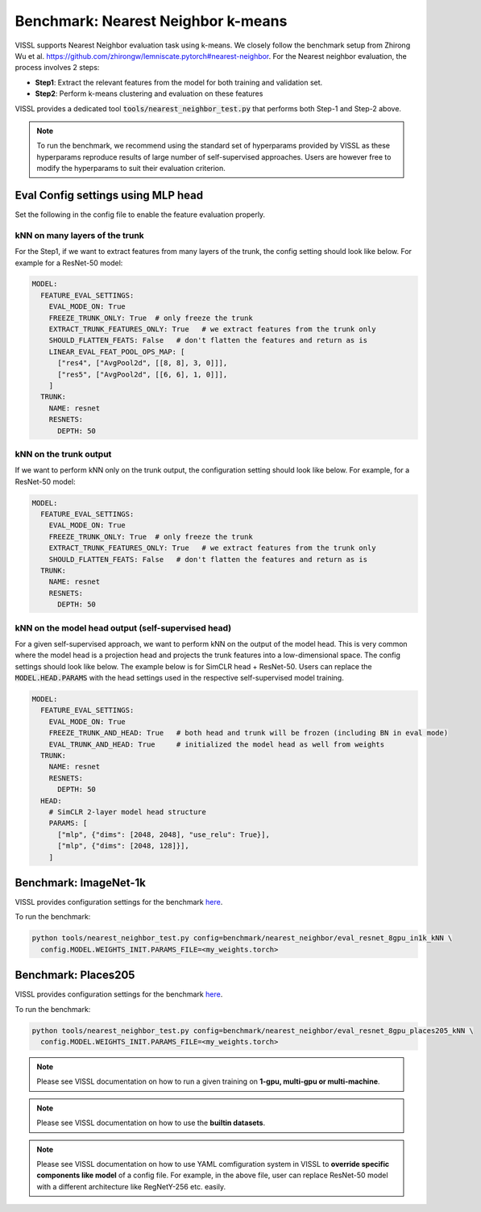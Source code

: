 Benchmark: Nearest Neighbor k-means
===========================================================

VISSL supports Nearest Neighbor evaluation task using k-means. We closely follow the benchmark setup from Zhirong Wu et al. https://github.com/zhirongw/lemniscate.pytorch#nearest-neighbor.
For the Nearest neighbor evaluation, the process involves 2 steps:

- **Step1**: Extract the relevant features from the model for both training and validation set.

- **Step2**: Perform k-means clustering and evaluation on these features

VISSL provides a dedicated tool :code:`tools/nearest_neighbor_test.py` that performs both Step-1 and Step-2 above.

.. note::

    To run the benchmark, we recommend using the standard set of hyperparams provided by VISSL as these hyperparams reproduce results of large number of self-supervised approaches. Users are however free to modify the hyperparams to suit their evaluation criterion.


Eval Config settings using MLP head
--------------------------------------

Set the following in the config file to enable the feature evaluation properly.

kNN on many layers of the trunk
~~~~~~~~~~~~~~~~~~~~~~~~~~~~~~~~~~~~~~~~~~~~~

For the Step1, if we want to extract features from many layers of the trunk, the config setting should look like below. For example for a ResNet-50 model:

.. code-block:: yaml

    MODEL:
      FEATURE_EVAL_SETTINGS:
        EVAL_MODE_ON: True
        FREEZE_TRUNK_ONLY: True  # only freeze the trunk
        EXTRACT_TRUNK_FEATURES_ONLY: True   # we extract features from the trunk only
        SHOULD_FLATTEN_FEATS: False   # don't flatten the features and return as is
        LINEAR_EVAL_FEAT_POOL_OPS_MAP: [
          ["res4", ["AvgPool2d", [[8, 8], 3, 0]]],
          ["res5", ["AvgPool2d", [[6, 6], 1, 0]]],
        ]
      TRUNK:
        NAME: resnet
        RESNETS:
          DEPTH: 50

kNN on the trunk output
~~~~~~~~~~~~~~~~~~~~~~~~~

If we want to perform kNN only on the trunk output, the configuration setting should look like below. For example, for a ResNet-50 model:

.. code-block:: yaml

    MODEL:
      FEATURE_EVAL_SETTINGS:
        EVAL_MODE_ON: True
        FREEZE_TRUNK_ONLY: True  # only freeze the trunk
        EXTRACT_TRUNK_FEATURES_ONLY: True   # we extract features from the trunk only
        SHOULD_FLATTEN_FEATS: False   # don't flatten the features and return as is
      TRUNK:
        NAME: resnet
        RESNETS:
          DEPTH: 50

kNN on the model head output (self-supervised head)
~~~~~~~~~~~~~~~~~~~~~~~~~~~~~~~~~~~~~~~~~~~~~~~~~~~~~~~~

For a given self-supervised approach, we want to perform kNN on the output of the model head. This is very common where the model head is a projection head and projects the trunk features into a low-dimensional space.
The config settings should look like below. The example below is for SimCLR head + ResNet-50. Users can replace the :code:`MODEL.HEAD.PARAMS` with the head settings used in the respective
self-supervised model training.

.. code-block:: yaml

    MODEL:
      FEATURE_EVAL_SETTINGS:
        EVAL_MODE_ON: True
        FREEZE_TRUNK_AND_HEAD: True   # both head and trunk will be frozen (including BN in eval mode)
        EVAL_TRUNK_AND_HEAD: True     # initialized the model head as well from weights
      TRUNK:
        NAME: resnet
        RESNETS:
          DEPTH: 50
      HEAD:
        # SimCLR 2-layer model head structure
        PARAMS: [
          ["mlp", {"dims": [2048, 2048], "use_relu": True}],
          ["mlp", {"dims": [2048, 128]}],
        ]


Benchmark: ImageNet-1k
------------------------------

VISSL provides configuration settings for the benchmark `here <https://github.com/facebookresearch/vissl/blob/master/configs/config/benchmark/nearest_neighbor/eval_resnet_8gpu_in1k_kNN.yaml>`_.

To run the benchmark:

.. code-block:: bash

    python tools/nearest_neighbor_test.py config=benchmark/nearest_neighbor/eval_resnet_8gpu_in1k_kNN \
      config.MODEL.WEIGHTS_INIT.PARAMS_FILE=<my_weights.torch>

Benchmark: Places205
----------------------------------

VISSL provides configuration settings for the benchmark `here <https://github.com/facebookresearch/vissl/blob/master/configs/config/benchmark/nearest_neighbor/eval_resnet_8gpu_places205_kNN.yaml>`_.

To run the benchmark:

.. code-block:: bash

    python tools/nearest_neighbor_test.py config=benchmark/nearest_neighbor/eval_resnet_8gpu_places205_kNN \
      config.MODEL.WEIGHTS_INIT.PARAMS_FILE=<my_weights.torch>


.. note::

    Please see VISSL documentation on how to run a given training on **1-gpu, multi-gpu or multi-machine**.

.. note::

    Please see VISSL documentation on how to use the **builtin datasets**.

.. note::

    Please see VISSL documentation on how to use YAML comfiguration system in VISSL to **override specific components like model** of a config file. For example,
    in the above file, user can replace ResNet-50 model with a different architecture like RegNetY-256 etc. easily.
